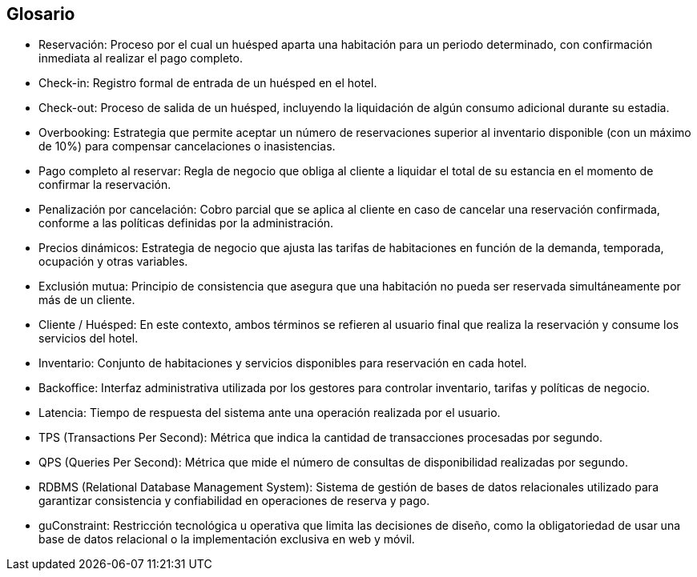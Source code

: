 
== Glosario

- Reservación: Proceso por el cual un huésped aparta una habitación para un periodo determinado, con confirmación inmediata al realizar el pago completo.
- Check-in: Registro formal de entrada de un huésped en el hotel.
- Check-out: Proceso de salida de un huésped, incluyendo la liquidación de algún consumo adicional durante su estadia.
- Overbooking: Estrategia que permite aceptar un número de reservaciones superior al inventario disponible (con un máximo de 10%) para compensar cancelaciones o inasistencias.
- Pago completo al reservar: Regla de negocio que obliga al cliente a liquidar el total de su estancia en el momento de confirmar la reservación.
- Penalización por cancelación: Cobro parcial que se aplica al cliente en caso de cancelar una reservación confirmada, conforme a las políticas definidas por la administración.
- Precios dinámicos: Estrategia de negocio que ajusta las tarifas de habitaciones en función de la demanda, temporada, ocupación y otras variables.
- Exclusión mutua: Principio de consistencia que asegura que una habitación no pueda ser reservada simultáneamente por más de un cliente.
- Cliente / Huésped: En este contexto, ambos términos se refieren al usuario final que realiza la reservación y consume los servicios del hotel.
- Inventario: Conjunto de habitaciones y servicios disponibles para reservación en cada hotel.
- Backoffice: Interfaz administrativa utilizada por los gestores para controlar inventario, tarifas y políticas de negocio.
- Latencia: Tiempo de respuesta del sistema ante una operación realizada por el usuario.
- TPS (Transactions Per Second): Métrica que indica la cantidad de transacciones procesadas por segundo.
- QPS (Queries Per Second): Métrica que mide el número de consultas de disponibilidad realizadas por segundo.
- RDBMS (Relational Database Management System): Sistema de gestión de bases de datos relacionales utilizado para garantizar consistencia y confiabilidad en operaciones de reserva y pago.
- guConstraint: Restricción tecnológica u operativa que limita las decisiones de diseño, como la obligatoriedad de usar una base de datos relacional o la implementación exclusiva en web y móvil.
